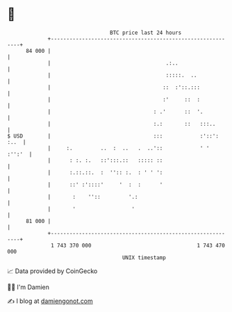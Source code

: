 * 👋

#+begin_example
                                    BTC price last 24 hours                    
                +------------------------------------------------------------+ 
         84 000 |                                                            | 
                |                                     .:..                   | 
                |                                     :::::.  ..             | 
                |                                    ::  :'::.:::            | 
                |                                    :'     ::  :            | 
                |                                 : .'      ::  '.           | 
                |                                 :.:       ::   :::..       | 
   $ USD        |                                 :::            :'::': :..  | 
                |     :.         ..  :  ..   .  ..'::            ' '  :'':'  | 
                |      : :. :.   ::':::.::   ::::: ::                        | 
                |      :.::.::.  :  '':: :.  : ' ' ':                        | 
                |      ::' :'::::'     '  :  :      '                        | 
                |       :    ''::         '.:                                | 
                |       '                  '                                 | 
         81 000 |                                                            | 
                +------------------------------------------------------------+ 
                 1 743 370 000                                  1 743 470 000  
                                        UNIX timestamp                         
#+end_example
📈 Data provided by CoinGecko

🧑‍💻 I'm Damien

✍️ I blog at [[https://www.damiengonot.com][damiengonot.com]]
